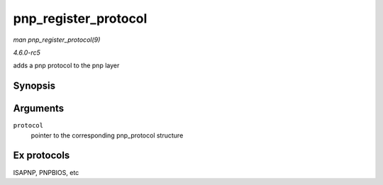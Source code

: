 .. -*- coding: utf-8; mode: rst -*-

.. _API-pnp-register-protocol:

=====================
pnp_register_protocol
=====================

*man pnp_register_protocol(9)*

*4.6.0-rc5*

adds a pnp protocol to the pnp layer


Synopsis
========

.. c:function:: int pnp_register_protocol( struct pnp_protocol * protocol )

Arguments
=========

``protocol``
    pointer to the corresponding pnp_protocol structure


Ex protocols
============

ISAPNP, PNPBIOS, etc


.. ------------------------------------------------------------------------------
.. This file was automatically converted from DocBook-XML with the dbxml
.. library (https://github.com/return42/sphkerneldoc). The origin XML comes
.. from the linux kernel, refer to:
..
.. * https://github.com/torvalds/linux/tree/master/Documentation/DocBook
.. ------------------------------------------------------------------------------
